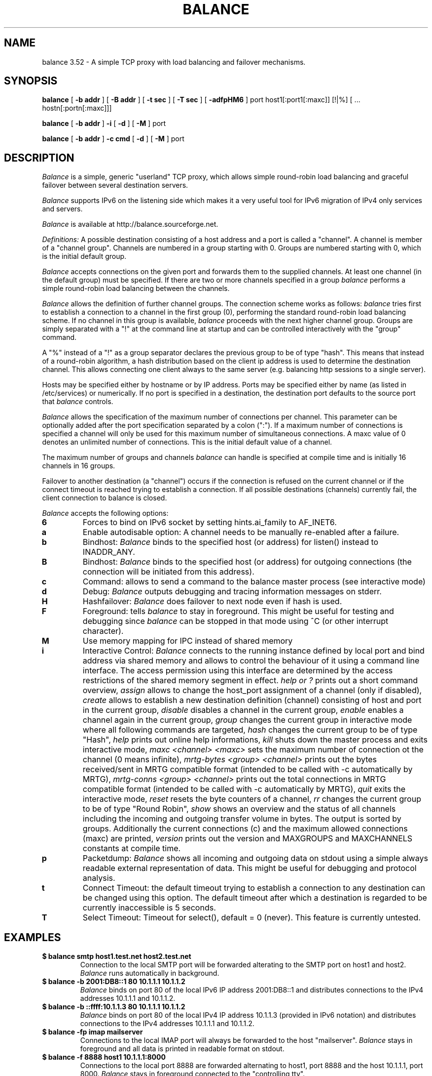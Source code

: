 .TH BALANCE 1 "14 Feb 2010"
.SH NAME
balance 3.52 \- A simple TCP proxy with load balancing and failover mechanisms.
.SH SYNOPSIS
.B balance 
[
.B -b addr
]
[
.B -B addr
]
[ 
.B -t sec
]
[ 
.B -T sec
]
[
.B -adfpHM6
] port host1[:port1[:maxc]] [!|%] [ ... hostn[:portn[:maxc]]] 
.PP
.B balance
[
.B -b addr 
]
.B -i
[
.B -d
] [
.B -M
] port
.PP
.B balance
[
.B -b addr
]
.B -c cmd
[
.B -d
]
[
.B -M
] port
.SH DESCRIPTION
.I Balance
is a simple, generic "userland" TCP proxy, which allows simple
round-robin load balancing and graceful failover between
several destination servers.
.PP
.I Balance 
supports IPv6 on the listening side which makes it a very useful tool for IPv6 migration 
of IPv4 only services and servers.
.PP
.I Balance 
is available at http://balance.sourceforge.net.  
.PP
.I Definitions:
A possible destination consisting of a host address and a port is called a "channel". 
A channel is member of a "channel group". Channels are numbered in a group
starting with 0.  Groups are numbered starting with 0, which is the
initial default group.  
.PP
.I Balance
accepts connections on the given port and forwards them to the supplied channels.
At least one channel (in the default group) must be specified. 
If there are two or more channels specified in a group
.I balance
performs a simple round-robin load balancing between the channels. 
.PP
.I Balance
allows the definition of further channel groups. The connection scheme works as
follows: 
.I balance
tries first to establish a connection to a channel in the first group (0), performing 
the standard round-robin load balancing scheme. If no channel in this group is available,
.I balance
proceeds with the next higher channel group. Groups are simply 
separated with a "!" at the command line at startup and can be controlled 
interactively with the "group" command.
.PP
A "%" instead of a "!" as a group separator declares the previous group to be of type "hash".
This means that instead of a round-robin algorithm, a hash distribution based on the
client ip address is used to determine the destination channel. This allows connecting
one client always to the same server (e.g. balancing http sessions to a single server).
.PP
Hosts may be specified either by hostname or by IP address. Ports may
be specified either by name (as listed in /etc/services) or numerically.
If no port is specified in a destination, the destination port 
defaults to the source port that 
.I balance
controls.
.PP
.I Balance 
allows the specification of the maximum number of connections per channel. This
parameter can be optionally added after the port specification separated by a
colon (":"). If a maximum number of connections is specified a channel will
only be used for this maximum number of simultaneous connections. A maxc value of 0
denotes an unlimited number of connections. This is the initial default value
of a channel.
.PP
The maximum number of groups and channels
.I balance
can handle is specified at compile time and is initially 16 channels in 16 groups. 
.PP
Failover to another destination (a "channel") occurs if the connection is
refused on the current channel or if the connect timeout is reached trying
to establish a connection. If all possible destinations (channels) currently fail,
the client connection to balance is closed. 
.PP
.I Balance
accepts the following options:
.TP
.B 6
Forces to bind on IPv6 socket by setting hints.ai_family to AF_INET6.
.TP
.B a
Enable autodisable option: A channel needs to be manually re-enabled after
a failure.
.TP
.B b
Bindhost:
.I Balance
binds to the specified host (or address) for listen() instead to INADDR_ANY.
.TP
.B B
Bindhost:
.I Balance
binds to the specified host (or address) for outgoing connections (the 
connection will be initiated from this address).
.TP
.B c
Command:
allows to send a command to the balance master process (see interactive mode)
.TP
.B d
Debug:
.I Balance
outputs debugging and tracing information messages on stderr.
.TP
.B H
Hashfailover:
.I Balance
does failover to next node even if hash is used.
.TP
.B F
Foreground:
tells 
.I balance 
to stay in foreground. This might be useful for 
testing and debugging since 
.I balance 
can be stopped in that mode using ^C (or other interrupt character).
.TP
.B M
Use memory mapping for IPC instead of shared memory
.TP
.B i
Interactive Control:
.I Balance
connects to the running instance defined by local port and bind address via
shared memory and allows to control the behaviour of it using a 
command line interface. The access permission using this interface are
determined by the access restrictions of the shared memory segment in effect. 
.I help or "?"
prints out a short command overview, 
.I assign
allows to change the host_port assignment of a channel (only if disabled),
.I create
allows to establish a new destination definition (channel) consisting of 
host and port in the current group,
.I disable
disables a channel in the current group,
.I enable
enables a channel again in the current group,
.I group
changes the current group in interactive mode where all following commands
are targeted,
.I hash
changes the current group to be of type "Hash",
.I help 
prints out online help informations,
.I kill
shuts down the master process and exits interactive mode,
.I maxc <channel> <maxc>
sets the maximum number of connection ot the channel (0 means infinite),
.I mrtg-bytes <group> <channel>
prints out the bytes received/sent in MRTG compatible format (intended to be called
with -c automatically by MRTG),
.I mrtg-conns <group> <channel>
prints out the total connections in MRTG compatible format (intended to be called
with -c automatically by MRTG),
.I quit
exits the interactive mode,
.I reset
resets the byte counters of a channel, 
.I rr
changes the current group to be of type "Round Robin",
.I show 
shows an overview and the status of all channels including the incoming and
outgoing transfer volume in bytes. The output is sorted by groups. Additionally
the current connections (c) and the maximum allowed connections (maxc) are printed,
.I version
prints out the version and MAXGROUPS and MAXCHANNELS constants at compile time.
.TP
.B p
Packetdump:
.I Balance
shows all incoming and outgoing data on stdout using a 
simple always readable external representation of data.
This might be useful for debugging and protocol analysis.
.TP
.B t
Connect Timeout:
the default timeout trying to establish a connection to any destination
can be changed using this option. The default timeout after which a
destination is regarded to be currently inaccessible is 5 seconds. 
.TP
.B T
Select Timeout:
Timeout for select(), default = 0 (never). This feature is currently 
untested.
.PP
.SH EXAMPLES
.PP
.TP
.B $ balance smtp host1.test.net host2.test.net
Connection to the local SMTP port will be forwarded alterating to 
the SMTP port on host1 and host2.
.I Balance
runs automatically in background.
.PP
.TP
.B $ balance -b 2001:DB8::1 80 10.1.1.1 10.1.1.2 
.I Balance
binds on port 80 of the local IPv6 IP address 2001:DB8::1 and distributes connections
to the IPv4 addresses 10.1.1.1 and 10.1.1.2. 
.PP
.TP
.B $ balance -b ::ffff:10.1.1.3 80 10.1.1.1 10.1.1.2
.I Balance
binds on port 80 of the local IPv4 IP address 10.1.1.3 (provided in IPv6 notation) 
and distributes connections to the IPv4 addresses 10.1.1.1 and 10.1.1.2. 
.PP
.TP
.B $ balance -fp imap mailserver
Connections to the local IMAP port will always be forwarded to the
host "mailserver".
.I Balance
stays in foreground and all data is printed in readable format on 
stdout.
.PP
.TP
.B $ balance -f 8888 host1 10.1.1.1:8000
Connections to the local port 8888 are forwarded alternating to host1, port 
8888 and the host 10.1.1.1, port 8000.
.I Balance
stays in foreground connected to the "controlling tty".
.PP
.TP
.B $ balance imap mailserver1::16 ! mailserver2
Two groups are specified, each containing one channel member. First up to 16
simultaneous connections are forwarded to "mailserver1". As soon as they are
consumed, 
.I balance 
proceeds with the next group (1) which will consume all remaining connections
forwarding them to the imap ort on "mailserver2".
.PP
.TP
.B $ balance pop3 host1 host2 host3 ! failover1
.I Balance
does round robin load balancing for the three hosts in the default group 0
for pop3 services. If all three hosts in group 0 fail, all 
connections are then forwarded to the host "failover1".
.PP
.TP
.B $ balance telnet target.munich.net::1
Here 
.I balance
is used to restrict all connections to exactly one at a time forwarding the telnet port.
.PP
.TP
.B $ balance 8888 localhost::12 ! localhost::4 ! localhost::2 localhost::2 ! localhost:25
This is a simple test, forming 5 groups where balance is self referencing its own
services 20 times. This
is simply a test which definitely can be tried at home. 
.SH BUGS
In case that 
.I balance
is not able to forward the connection to any destination the 
inital connection to balance is always first accepted and
then closed again immediately. This is not in every case the
behaviour that would have been seen directly on the destination host.
.SH AUTHOR 
Thomas Obermair, Inlab Software GmbH (obermair@acm.org)
.PP
Copyright (c) 2000-2009,2010 by Thomas Obermair (obermair@acm.org)
and Inlab Software GmbH (http://www.inlab.de), Gruenwald, Germany.
All rights reserved.
.PP
Balance is released under the GNU GENERAL PUBLIC LICENSE, see the file COPYING
in the source code distribution.
